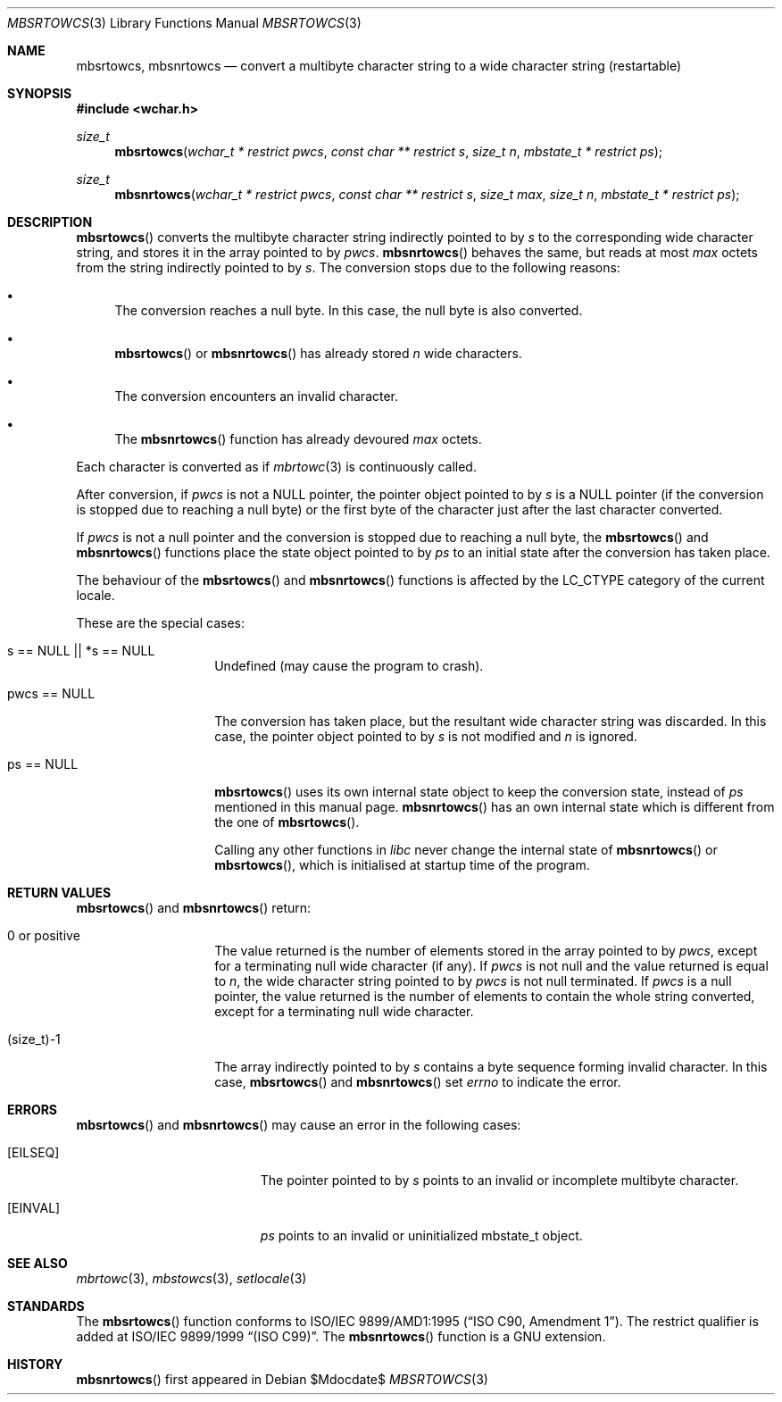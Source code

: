 .\" $MirOS: src/lib/libc/locale/mbsrtowcs.3,v 1.2 2006/11/20 23:50:48 tg Exp $
.\" $OpenBSD: mbsrtowcs.3,v 1.1 2005/05/11 18:44:12 espie Exp $
.\" $NetBSD: mbsrtowcs.3,v 1.6 2003/09/08 17:54:31 wiz Exp $
.\"
.\" Copyright (c)2002 Citrus Project,
.\" All rights reserved.
.\"
.\" Redistribution and use in source and binary forms, with or without
.\" modification, are permitted provided that the following conditions
.\" are met:
.\" 1. Redistributions of source code must retain the above copyright
.\"    notice, this list of conditions and the following disclaimer.
.\" 2. Redistributions in binary form must reproduce the above copyright
.\"    notice, this list of conditions and the following disclaimer in the
.\"    documentation and/or other materials provided with the distribution.
.\"
.\" THIS SOFTWARE IS PROVIDED BY THE AUTHOR AND CONTRIBUTORS ``AS IS'' AND
.\" ANY EXPRESS OR IMPLIED WARRANTIES, INCLUDING, BUT NOT LIMITED TO, THE
.\" IMPLIED WARRANTIES OF MERCHANTABILITY AND FITNESS FOR A PARTICULAR PURPOSE
.\" ARE DISCLAIMED.  IN NO EVENT SHALL THE AUTHOR OR CONTRIBUTORS BE LIABLE
.\" FOR ANY DIRECT, INDIRECT, INCIDENTAL, SPECIAL, EXEMPLARY, OR CONSEQUENTIAL
.\" DAMAGES (INCLUDING, BUT NOT LIMITED TO, PROCUREMENT OF SUBSTITUTE GOODS
.\" OR SERVICES; LOSS OF USE, DATA, OR PROFITS; OR BUSINESS INTERRUPTION)
.\" HOWEVER CAUSED AND ON ANY THEORY OF LIABILITY, WHETHER IN CONTRACT, STRICT
.\" LIABILITY, OR TORT (INCLUDING NEGLIGENCE OR OTHERWISE) ARISING IN ANY WAY
.\" OUT OF THE USE OF THIS SOFTWARE, EVEN IF ADVISED OF THE POSSIBILITY OF
.\" SUCH DAMAGE.
.\"
.Dd $Mdocdate$
.Dt MBSRTOWCS 3
.Os
.\" ----------------------------------------------------------------------
.Sh NAME
.Nm mbsrtowcs ,
.Nm mbsnrtowcs
.Nd convert a multibyte character string to a wide character string \
(restartable)
.\" ----------------------------------------------------------------------
.Sh SYNOPSIS
.Fd #include <wchar.h>
.Ft size_t
.Fn mbsrtowcs "wchar_t * restrict pwcs" "const char ** restrict s" "size_t n" \
"mbstate_t * restrict ps"
.Ft size_t
.Fn mbsnrtowcs "wchar_t * restrict pwcs" "const char ** restrict s" \
"size_t max" "size_t n" "mbstate_t * restrict ps"
.\" ----------------------------------------------------------------------
.Sh DESCRIPTION
.Fn mbsrtowcs
converts the multibyte character string indirectly pointed to by
.Fa s
to the corresponding wide character string, and stores it in the
array pointed to by
.Fa pwcs .
.Fn mbsnrtowcs
behaves the same, but reads at most
.Fa max
octets from the string indirectly pointed to by
.Fa s .
The conversion stops due to the following reasons:
.Bl -bullet
.It
The conversion reaches a null byte.
In this case, the null byte is also converted.
.It
.Fn mbsrtowcs
or
.Fn mbsnrtowcs
has already stored
.Fa n
wide characters.
.It
The conversion encounters an invalid character.
.It
The
.Fn mbsnrtowcs
function has already devoured
.Fa max
octets.
.El
.Pp
Each character is converted as if
.Xr mbrtowc 3
is continuously called.
.Pp
After conversion,
if
.Fa pwcs
is not a
.Dv NULL
pointer,
the pointer object pointed to by
.Fa s
is a
.Dv NULL
pointer (if the conversion is stopped due to reaching a null byte)
or the first byte of the character just after the last character converted.
.Pp
If
.Fa pwcs
is not a
null pointer and the conversion is stopped due to reaching
a null byte, the
.Fn mbsrtowcs
and
.Fn mbsnrtowcs
functions place the state object pointed to by
.Fa ps
to an initial state after the conversion has taken place.
.Pp
The behaviour of the
.Fn mbsrtowcs
and
.Fn mbsnrtowcs
functions
is affected by the
.Dv LC_CTYPE
category of the current locale.
.Pp
These are the special cases:
.Bl -tag -width 012345678901
.It "s == NULL || *s == NULL"
Undefined (may cause the program to crash).
.It "pwcs == NULL"
The conversion has taken place, but the resultant wide character string
was discarded.
In this case, the pointer object pointed to by
.Fa s
is not modified and
.Fa n
is ignored.
.It "ps == NULL"
.Fn mbsrtowcs
uses its own internal state object to keep the conversion state,
instead of
.Fa ps
mentioned in this manual page.
.Fn mbsnrtowcs
has an own internal state which is different from the one of
.Fn mbsrtowcs .
.Pp
Calling any other functions in
.Em libc
never change the internal
state of
.Fn mbsnrtowcs
or
.Fn mbsrtowcs ,
which is initialised at startup time of the program.
.El
.\" ----------------------------------------------------------------------
.Sh RETURN VALUES
.Fn mbsrtowcs
and
.Fn mbsnrtowcs
return:
.Bl -tag -width 012345678901
.It 0 or positive
The value returned is the number of elements stored in the array pointed to by
.Fa pwcs ,
except for a terminating null wide character (if any).
If
.Fa pwcs
is not null and the value returned is equal to
.Fa n ,
the wide character string pointed to by
.Fa pwcs
is not null terminated.
If
.Fa pwcs
is a null pointer, the value returned is the number of elements to contain
the whole string converted, except for a terminating null wide character.
.It (size_t)-1
The array indirectly pointed to by
.Fa s
contains a byte sequence forming invalid character.
In this case,
.Fn mbsrtowcs
and
.Fn mbsnrtowcs
set
.Va errno
to indicate the error.
.El
.\" ----------------------------------------------------------------------
.Sh ERRORS
.Fn mbsrtowcs
and
.Fn mbsnrtowcs
may cause an error in the following cases:
.Bl -tag -width Er
.It Bq Er EILSEQ
The pointer pointed to by
.Fa s
points to an invalid or incomplete multibyte character.
.It Bq Er EINVAL
.Fa ps
points to an invalid or uninitialized mbstate_t object.
.El
.\" ----------------------------------------------------------------------
.Sh SEE ALSO
.Xr mbrtowc 3 ,
.Xr mbstowcs 3 ,
.Xr setlocale 3
.\" ----------------------------------------------------------------------
.Sh STANDARDS
The
.Fn mbsrtowcs
function conforms to
.\" .St -isoC-amd1 .
ISO/IEC 9899/AMD1:1995
.Pq Dq ISO C90, Amendment 1 .
The restrict qualifier is added at
.\" .St -isoC99 .
ISO/IEC 9899/1999
.Dq Pq ISO C99 .
The
.Fn mbsnrtowcs
function is a GNU extension.
.Sh HISTORY
.Fn mbsnrtowcs
first appeared in
.Mx 10 .

